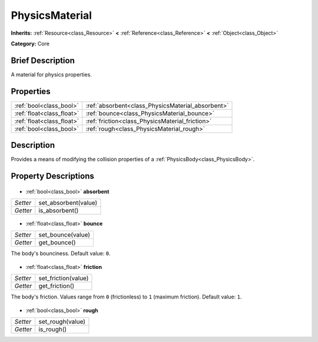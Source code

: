 .. Generated automatically by doc/tools/makerst.py in Godot's source tree.
.. DO NOT EDIT THIS FILE, but the PhysicsMaterial.xml source instead.
.. The source is found in doc/classes or modules/<name>/doc_classes.

.. _class_PhysicsMaterial:

PhysicsMaterial
===============

**Inherits:** :ref:`Resource<class_Resource>` **<** :ref:`Reference<class_Reference>` **<** :ref:`Object<class_Object>`

**Category:** Core

Brief Description
-----------------

A material for physics properties.

Properties
----------

+---------------------------+---------------------------------------------------+
| :ref:`bool<class_bool>`   | :ref:`absorbent<class_PhysicsMaterial_absorbent>` |
+---------------------------+---------------------------------------------------+
| :ref:`float<class_float>` | :ref:`bounce<class_PhysicsMaterial_bounce>`       |
+---------------------------+---------------------------------------------------+
| :ref:`float<class_float>` | :ref:`friction<class_PhysicsMaterial_friction>`   |
+---------------------------+---------------------------------------------------+
| :ref:`bool<class_bool>`   | :ref:`rough<class_PhysicsMaterial_rough>`         |
+---------------------------+---------------------------------------------------+

Description
-----------

Provides a means of modifying the collision properties of a :ref:`PhysicsBody<class_PhysicsBody>`.

Property Descriptions
---------------------

  .. _class_PhysicsMaterial_absorbent:

- :ref:`bool<class_bool>` **absorbent**

+----------+----------------------+
| *Setter* | set_absorbent(value) |
+----------+----------------------+
| *Getter* | is_absorbent()       |
+----------+----------------------+

  .. _class_PhysicsMaterial_bounce:

- :ref:`float<class_float>` **bounce**

+----------+-------------------+
| *Setter* | set_bounce(value) |
+----------+-------------------+
| *Getter* | get_bounce()      |
+----------+-------------------+

The body's bounciness. Default value: ``0``.

  .. _class_PhysicsMaterial_friction:

- :ref:`float<class_float>` **friction**

+----------+---------------------+
| *Setter* | set_friction(value) |
+----------+---------------------+
| *Getter* | get_friction()      |
+----------+---------------------+

The body's friction. Values range from ``0`` (frictionless) to ``1`` (maximum friction). Default value: ``1``.

  .. _class_PhysicsMaterial_rough:

- :ref:`bool<class_bool>` **rough**

+----------+------------------+
| *Setter* | set_rough(value) |
+----------+------------------+
| *Getter* | is_rough()       |
+----------+------------------+

